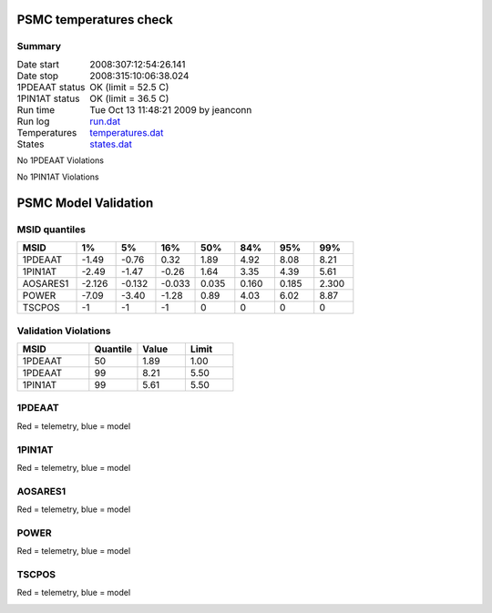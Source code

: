 =======================
PSMC temperatures check
=======================
.. role:: red


Summary
--------         
.. class:: borderless

====================  =============================================
Date start            2008:307:12:54:26.141
Date stop             2008:315:10:06:38.024
1PDEAAT status        OK (limit = 52.5 C)
1PIN1AT status        OK (limit = 36.5 C)
Run time              Tue Oct 13 11:48:21 2009 by jeanconn
Run log               `<run.dat>`_
Temperatures          `<temperatures.dat>`_
States                `<states.dat>`_
====================  =============================================

No 1PDEAAT Violations

No 1PIN1AT Violations

.. image:: 1pdeaat.png
.. image:: 1pin1at.png
.. image:: pow_sim.png

=======================
PSMC Model Validation
=======================

MSID quantiles
---------------

.. csv-table:: 
   :header: "MSID", "1%", "5%", "16%", "50%", "84%", "95%", "99%"
   :widths: 15, 10, 10, 10, 10, 10, 10, 10

   1PDEAAT,-1.49,-0.76,0.32,1.89,4.92,8.08,8.21
   1PIN1AT,-2.49,-1.47,-0.26,1.64,3.35,4.39,5.61
   AOSARES1,-2.126,-0.132,-0.033,0.035,0.160,0.185,2.300
   POWER,-7.09,-3.40,-1.28,0.89,4.03,6.02,8.87
   TSCPOS,-1,-1,-1,0,0,0,0


Validation Violations
---------------------

.. csv-table:: 
   :header: "MSID", "Quantile", "Value", "Limit"
   :widths: 15, 10, 10, 10

   1PDEAAT,50,1.89,1.00
   1PDEAAT,99,8.21,5.50
   1PIN1AT,99,5.61,5.50




1PDEAAT
-----------------------
Red = telemetry, blue = model

.. image:: 1pdeaat_valid.png
.. image:: 1pdeaat_valid_hist_log.png
.. image:: 1pdeaat_valid_hist_lin.png

1PIN1AT
-----------------------
Red = telemetry, blue = model

.. image:: 1pin1at_valid.png
.. image:: 1pin1at_valid_hist_log.png
.. image:: 1pin1at_valid_hist_lin.png

AOSARES1
-----------------------
Red = telemetry, blue = model

.. image:: aosares1_valid.png
.. image:: aosares1_valid_hist_log.png
.. image:: aosares1_valid_hist_lin.png

POWER
-----------------------
Red = telemetry, blue = model

.. image:: power_valid.png
.. image:: power_valid_hist_log.png
.. image:: power_valid_hist_lin.png

TSCPOS
-----------------------
Red = telemetry, blue = model

.. image:: tscpos_valid.png
.. image:: tscpos_valid_hist_log.png
.. image:: tscpos_valid_hist_lin.png

